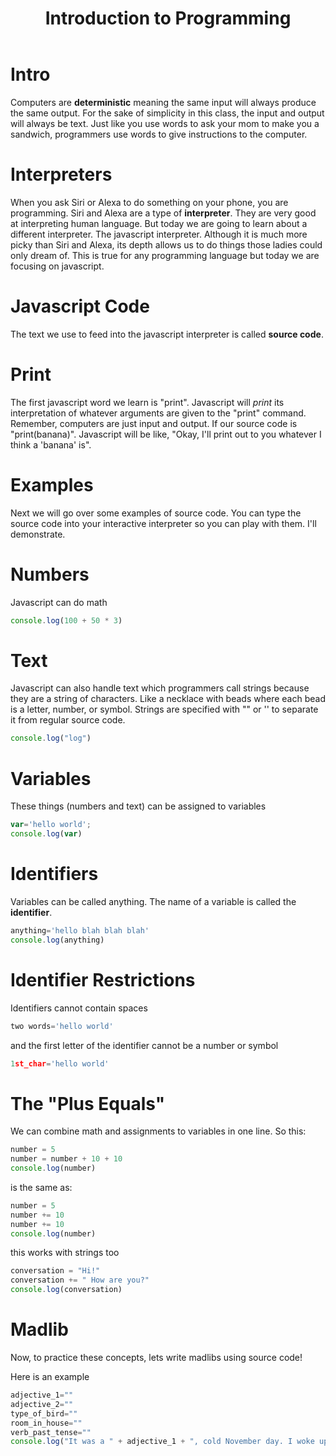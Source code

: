 #+PROPERTY: header-args :results output

* Intro

#+title: Introduction to Programming

Computers are *deterministic* meaning the same input will always produce the same output. For the sake of simplicity in this class, the input and output will always be text. Just like you use words to ask your mom to make you a sandwich, programmers use words to give instructions to the computer.

* Interpreters
When you ask Siri or Alexa to do something on your phone, you are programming. Siri and Alexa are a type of *interpreter*. They are very good at interpreting human language. But today we are going to learn about a different interpreter. The javascript interpreter. Although it is much more picky than Siri and Alexa, its depth allows us to do things those ladies could only dream of. This is true for any programming language but today we are focusing on javascript.

* Javascript Code
The text we use to feed into the javascript interpreter is called *source code*.

* Print
The first javascript word we learn is "print". Javascript will /print/ its interpretation of whatever arguments are given to the "print" command. Remember, computers are just input and output. If our source code is "print(banana)". Javascript will be like, "Okay, I'll print out to you whatever I think a 'banana' is".

* Examples
Next we will go over some examples of source code. You can type the source code into your interactive interpreter so you can play with them. I'll demonstrate.

* Numbers

Javascript can do math

#+begin_src js
  console.log(100 + 50 * 3)
#+end_src

* Text
Javascript can also handle text which programmers call strings because they are a string of characters. Like a necklace with beads where each bead is a letter, number, or symbol. Strings are specified with "" or '' to separate it from regular source code.

#+begin_src js
console.log("log")
#+end_src

* Variables
These things (numbers and text) can be assigned to variables

#+begin_src js
var='hello world';
console.log(var)
#+end_src

#+RESULTS:

* Identifiers
Variables can be called anything. The name of a variable is called the *identifier*.

#+begin_src js
anything='hello blah blah blah'
console.log(anything)
#+end_src

* Identifier Restrictions

Identifiers cannot contain spaces

#+begin_src js
two words='hello world'
#+end_src

and the first letter of the identifier cannot be a number or symbol

#+begin_src js
1st_char='hello world'
#+end_src

* The "Plus Equals"
We can combine math and assignments to variables in one line. So this:

#+begin_src js
number = 5
number = number + 10 + 10
console.log(number)
#+end_src

#+RESULTS:

is the same as:

#+begin_src js
number = 5
number += 10
number += 10
console.log(number)
#+end_src

this works with strings too

#+begin_src js
conversation = "Hi!"
conversation += " How are you?"
console.log(conversation)
#+end_src

* Madlib
Now, to practice these concepts, lets write madlibs using source code!

Here is an example

#+begin_src js
    adjective_1=""
    adjective_2=""
    type_of_bird=""
    room_in_house=""
    verb_past_tense=""
    console.log("It was a " + adjective_1 + ", cold November day. I woke up to the " + adjective_2 + " smell of " + type_of_bird + " roasting in the " + room_in_house + " downstairs. I " + verb_past_tense + " down the stairs to see if I could help.")
#+end_src

#+RESULTS:
